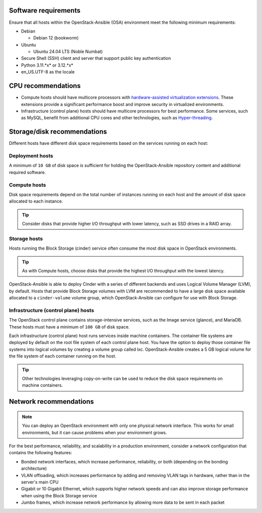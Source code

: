 Software requirements
~~~~~~~~~~~~~~~~~~~~~

Ensure that all hosts within the OpenStack-Ansible (OSA) environment meet the
following minimum requirements:

* Debian

  * Debian 12 (bookworm)

* Ubuntu

  * Ubuntu 24.04 LTS (Noble Numbat)

* Secure Shell (SSH) client and server that support public key
  authentication

* Python 3.11.*x* or 3.12.*x*

* en_US.UTF-8 as the locale

CPU recommendations
~~~~~~~~~~~~~~~~~~~

* Compute hosts should have multicore processors with `hardware-assisted
  virtualization extensions`_. These extensions provide a
  significant performance boost and improve security in virtualized
  environments.

* Infrastructure (control plane) hosts should have multicore processors for
  best performance. Some services, such as MySQL, benefit from
  additional CPU cores and other technologies, such as `Hyper-threading`_.

.. _hardware-assisted virtualization extensions: https://en.wikipedia.org/wiki/Hardware-assisted_virtualization
.. _Hyper-threading: https://en.wikipedia.org/wiki/Hyper-threading

Storage/disk recommendations
~~~~~~~~~~~~~~~~~~~~~~~~~~~~

Different hosts have different disk space requirements based on the
services running on each host:

Deployment hosts
----------------

A minimum of ``10 GB`` of disk space is sufficient for holding the
OpenStack-Ansible repository content and additional required software.

Compute hosts
-------------

Disk space requirements depend on the total number of instances
running on each host and the amount of disk space allocated to each instance.

.. tip ::

   Consider disks that provide higher I/O throughput with lower latency,
   such as SSD drives in a RAID array.

Storage hosts
-------------

Hosts running the Block Storage (cinder) service often consume the most disk
space in OpenStack environments.

.. tip ::

   As with Compute hosts, choose disks that provide the highest
   I/O throughput with the lowest latency.

OpenStack-Ansible is able to deploy Cinder with a series of different
backends and uses Logical Volume Manager (LVM), by default.
Hosts that provide Block Storage volumes with LVM are recommended to
have a large disk space available allocated to a ``cinder-volume``
volume group, which OpenStack-Ansible can configure for use with Block Storage.

Infrastructure (control plane) hosts
------------------------------------

The OpenStack control plane contains storage-intensive services, such as the
Image service (glance), and MariaDB. These hosts must have a minimum of
``100 GB`` of disk space.

Each infrastructure (control plane) host runs services inside machine containers.
The container file systems are deployed by default on the root file system of
each control plane host. You have the option to deploy those container file
systems into logical volumes by creating a volume group called lxc.
OpenStack-Ansible creates a 5 GB logical volume for the file system of each
container running on the host.

.. tip ::

   Other technologies leveraging copy-on-write can be used to reduce
   the disk space requirements on machine containers.


Network recommendations
~~~~~~~~~~~~~~~~~~~~~~~

.. note::

   You can deploy an OpenStack environment with only one physical
   network interface. This works for small environments, but it can cause
   problems when your environment grows.

For the best performance, reliability, and scalability in a production
environment, consider a network configuration that contains
the following features:

* Bonded network interfaces, which increase performance, reliability, or both
  (depending on the bonding architecture)

* VLAN offloading, which increases performance by adding and removing VLAN tags
  in hardware, rather than in the server's main CPU

* Gigabit or 10 Gigabit Ethernet, which supports higher network speeds and can
  also improve storage performance when using the Block Storage service

* Jumbo frames, which increase network performance by allowing more data to
  be sent in each packet
